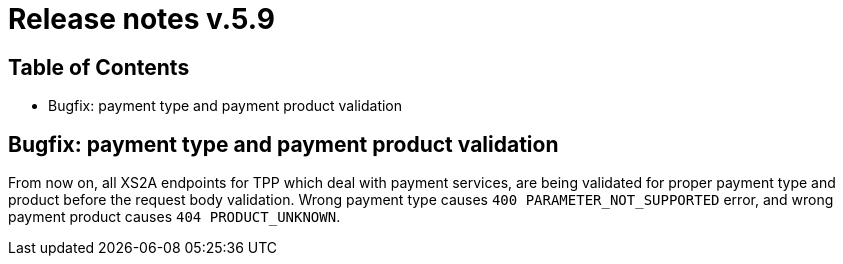 = Release notes v.5.9

== Table of Contents
* Bugfix: payment type and payment product validation

== Bugfix: payment type and payment product validation

From now on, all XS2A endpoints for TPP which deal with payment services, are being validated for proper payment type
and product before the request body validation. Wrong payment type causes `400 PARAMETER_NOT_SUPPORTED` error, and
wrong payment product causes `404 PRODUCT_UNKNOWN`.
